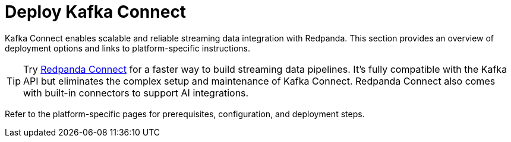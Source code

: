 = Deploy Kafka Connect
:description: Overview of Kafka Connect deployment options and links to platform-specific guides.
:page-layout: index

Kafka Connect enables scalable and reliable streaming data integration with Redpanda. This section provides an overview of deployment options and links to platform-specific instructions.

TIP: Try xref:redpanda-connect:home:index.adoc[Redpanda Connect] for a faster way to build streaming data pipelines. It's fully compatible with the Kafka API but eliminates the complex setup and maintenance of Kafka Connect. Redpanda Connect also comes with built-in connectors to support AI integrations.

Refer to the platform-specific pages for prerequisites, configuration, and deployment steps.
